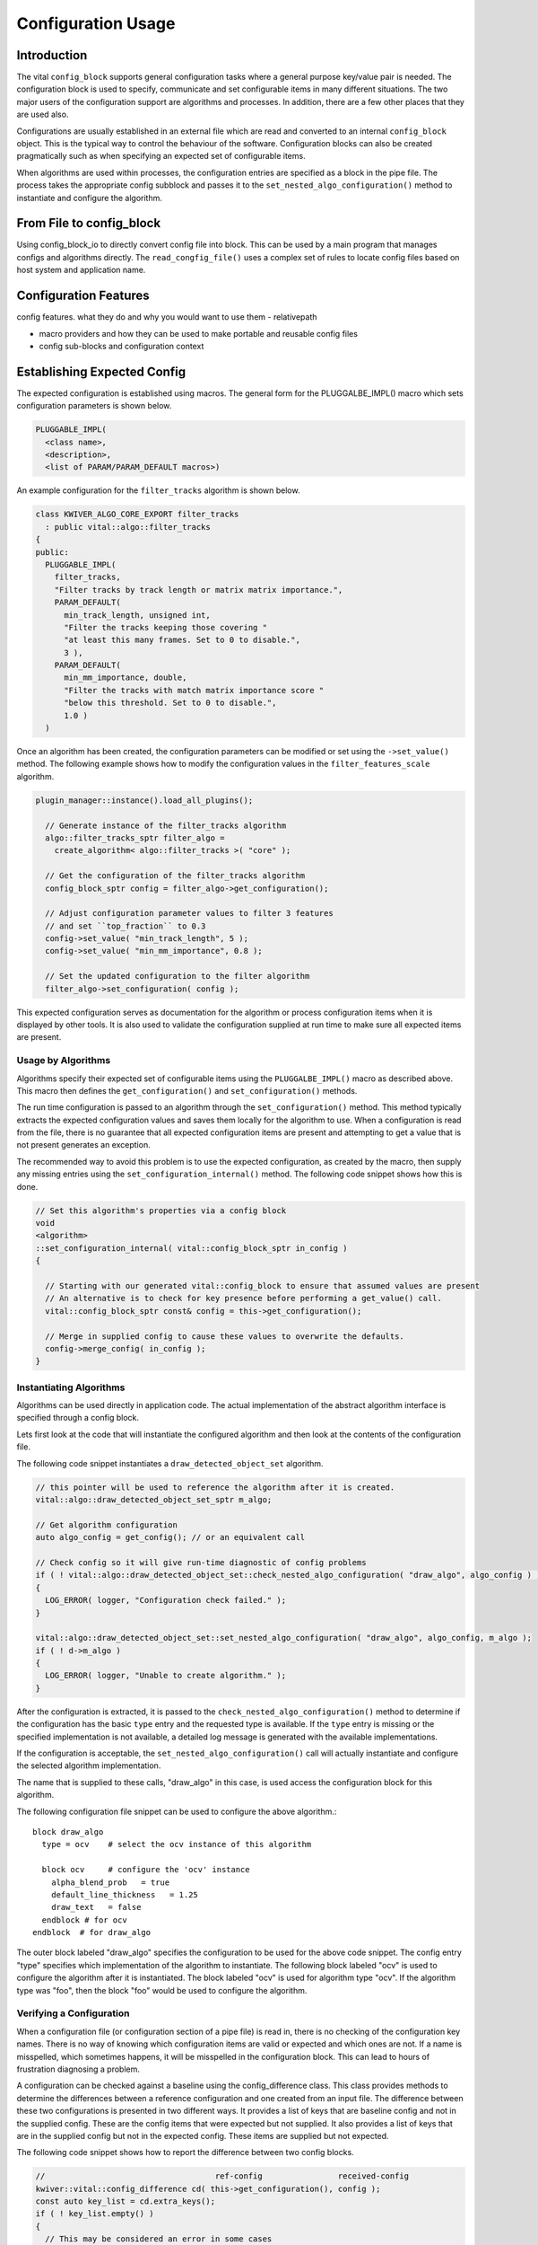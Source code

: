 Configuration Usage
===================

Introduction
------------

The vital ``config_block`` supports general configuration tasks where
a general purpose key/value pair is needed. The configuration block is
used to specify, communicate and set configurable items in many
different situations. The two major users of the configuration support
are algorithms and processes. In addition, there are a few other
places that they are used also.

Configurations are usually established in an external file which are
read and converted to an internal ``config_block`` object. This is the
typical way to control the behaviour of the software. Configuration
blocks can also be created pragmatically such as when specifying an
expected set of configurable items.

When algorithms are used within processes, the configuration entries
are specified as a block in the pipe file. The process takes the
appropriate config subblock and passes it to the
``set_nested_algo_configuration()`` method to instantiate and
configure the algorithm.


From File to config_block
-------------------------

Using config_block_io to directly convert config file into block. This
can be used by a main program that manages configs and algorithms
directly. The ``read_congfig_file()`` uses a complex set of rules to
locate config files based on host system and application name.


Configuration Features
----------------------

config features. what they do and why you would want to use them
- relativepath

- macro providers and how they can be used to make portable and reusable config files

- config sub-blocks and configuration context


Establishing Expected Config
----------------------------

The expected configuration is established using macros. The general form for
the PLUGGALBE_IMPL() macro which sets configuration parameters is shown below.

.. code-block:: c++

  PLUGGABLE_IMPL(
    <class name>,
    <description>,
    <list of PARAM/PARAM_DEFAULT macros>)

An example configuration for the ``filter_tracks`` algorithm is shown below.

.. code-block:: c++

  class KWIVER_ALGO_CORE_EXPORT filter_tracks
    : public vital::algo::filter_tracks
  {
  public:
    PLUGGABLE_IMPL(
      filter_tracks,
      "Filter tracks by track length or matrix matrix importance.",
      PARAM_DEFAULT(
        min_track_length, unsigned int,
        "Filter the tracks keeping those covering "
        "at least this many frames. Set to 0 to disable.",
        3 ),
      PARAM_DEFAULT(
        min_mm_importance, double,
        "Filter the tracks with match matrix importance score "
        "below this threshold. Set to 0 to disable.",
        1.0 )
    )

Once an algorithm has been created, the configuration parameters can be modified
or set using the ``->set_value()`` method. The following example shows how to
modify the configuration values in the ``filter_features_scale`` algorithm.

.. code-block:: c++

  plugin_manager::instance().load_all_plugins();

    // Generate instance of the filter_tracks algorithm
    algo::filter_tracks_sptr filter_algo =
      create_algorithm< algo::filter_tracks >( "core" );

    // Get the configuration of the filter_tracks algorithm
    config_block_sptr config = filter_algo->get_configuration();

    // Adjust configuration parameter values to filter 3 features
    // and set ``top_fraction`` to 0.3
    config->set_value( "min_track_length", 5 );
    config->set_value( "min_mm_importance", 0.8 );

    // Set the updated configuration to the filter algorithm
    filter_algo->set_configuration( config );

This expected configuration serves as documentation for the algorithm
or process configuration items when it is displayed by other tools.
It is also used to validate the configuration supplied at run time to make
sure all expected items are present.


Usage by Algorithms
'''''''''''''''''''

Algorithms specify their expected set of configurable items using the
``PLUGGALBE_IMPL()`` macro as described above.  This macro then defines the
``get_configuration()`` and ``set_configuration()`` methods.

The run time configuration is passed to an algorithm through the
``set_configuration()`` method. This method typically extracts the
expected configuration values and saves them locally for the algorithm
to use. When a configuration is read from the file, there is no
guarantee that all expected configuration items are present and
attempting to get a value that is not present generates an exception.

The recommended way to avoid this problem is to use the expected
configuration, as created by the macro, then supply any missing entries using
the ``set_configuration_internal()`` method. The following code snippet shows
how this is done.

.. code-block:: c++

    // Set this algorithm's properties via a config block
    void
    <algorithm>
    ::set_configuration_internal( vital::config_block_sptr in_config )
    {

      // Starting with our generated vital::config_block to ensure that assumed values are present
      // An alternative is to check for key presence before performing a get_value() call.
      vital::config_block_sptr const& config = this->get_configuration();

      // Merge in supplied config to cause these values to overwrite the defaults.
      config->merge_config( in_config );
    }


Instantiating Algorithms
''''''''''''''''''''''''

Algorithms can be used directly in application code. The actual implementation
of the abstract algorithm interface is specified through a config block.

Lets first look at the code that will instantiate the configured
algorithm and then look at the contents of the configuration file.

The following code snippet instantiates a ``draw_detected_object_set``
algorithm.

.. code-block:: c++

  // this pointer will be used to reference the algorithm after it is created.
  vital::algo::draw_detected_object_set_sptr m_algo;

  // Get algorithm configuration
  auto algo_config = get_config(); // or an equivalent call

  // Check config so it will give run-time diagnostic of config problems
  if ( ! vital::algo::draw_detected_object_set::check_nested_algo_configuration( "draw_algo", algo_config ) )
  {
    LOG_ERROR( logger, "Configuration check failed." );
  }

  vital::algo::draw_detected_object_set::set_nested_algo_configuration( "draw_algo", algo_config, m_algo );
  if ( ! d->m_algo )
  {
    LOG_ERROR( logger, "Unable to create algorithm." );
  }

After the configuration is extracted, it is passed to the
``check_nested_algo_configuration()`` method to determine if the
configuration has the basic ``type`` entry and the requested type is
available. If the ``type`` entry is missing or the specified
implementation is not available, a detailed log message is generated
with the available implementations.

If the configuration is acceptable, the
``set_nested_algo_configuration()`` call will actually instantiate and
configure the selected algorithm implementation.

The name that is supplied to these calls, "draw_algo" in this case, is
used access the configuration block for this algorithm.

The following configuration file snippet can be used to configure
the above algorithm.::

  block draw_algo
    type = ocv    # select the ocv instance of this algorithm

    block ocv     # configure the 'ocv' instance
      alpha_blend_prob   = true
      default_line_thickness   = 1.25
      draw_text   = false
    endblock # for ocv
  endblock  # for draw_algo

The outer block labeled "draw_algo" specifies the configuration to be
used for the above code snippet. The config entry "type" specifies
which implementation of the algorithm to instantiate. The following
block labeled "ocv" is used to configure the algorithm after it is
instantiated. The block labeled "ocv" is used for algorithm type
"ocv". If the algorithm type was "foo", then the block "foo" would be
used to configure the algorithm.


Verifying a Configuration
'''''''''''''''''''''''''

When a configuration file (or configuration section of a pipe file) is
read in, there is no checking of the configuration key names. There is
no way of knowing which configuration items are valid or expected and
which ones are not. If a name is misspelled, which sometimes happens,
it will be misspelled in the configuration block. This can lead to
hours of frustration diagnosing a problem.

A configuration can be checked against a baseline using the
config_difference class. This class provides methods to determine the
differences between a reference configuration and one created from an
input file. The difference between these two configurations is
presented in two different ways. It provides a list of keys that are
baseline config and not in the supplied config. These are the config
items that were expected but not supplied. It also provides a list of
keys that are in the supplied config but not in the expected
config. These items are supplied but not expected.

The following code snippet shows how to report the difference between
two config blocks.

.. code-block:: c++

  //                                    ref-config                received-config
  kwiver::vital::config_difference cd( this->get_configuration(), config );
  const auto key_list = cd.extra_keys();
  if ( ! key_list.empty() )
  {
    // This may be considered an error in some cases
    LOG_WARN( logger(), "Additional parameters found in config block that are not required or desired: "
              << kwiver::vital::join( key_list, ", " ) );
  }

  key_list = cd.unspecified_keys();
  if ( ! key_list.empty() )
  {
    LOG_WARN( logger(), "Parameters that were not supplied in the config, using default values: "
              << kwiver::vital::join( key_list, ", " ) );
  }


Not all applications need to check both cases. There may be good
reasons for not specifying all expected configuration items when the
default values are as expected. In some cases, unexpected items that
are supplied by the configuration may be indications of misspelled
entries.


Config Management Techniques
----------------------------

The configuration file reader provides several alternatives for
managing the complexity of a large configuration. The block / endblock
construct can be used to shorten config lines and modularize the
configuration. The include directove can be used to share or reuse
portions of a config.

Starting with the example config section that selects an algorithm and
configures it::

    algorithm_instance_name:type = type_name
    algorithm_instance_name:type_name:algo_param = value
    algorithm_instance_name:type_name:threshold = 234

The block construct can be used to simplify the configuration and
make it easier to navigate.::

  block algorithm_instance_name
    type = type_name
    block  type_name
      algo_param = value
      threshold = 234
    endblock
  endblock

In cases where the configuration block is extensive or used in
multiple applications, that part of the configuration can exist as a
stand-alone file and be included where it is needed.::

    block  algorithm_instance_name
      include type_name.conf
    endblock

where ``type_name.conf`` contains::

    type = type_name
    block   type_name
      algo_param = value
      threshold = 234
    endblock

Environment variables and config macros can be combined to provide a
level of adaptability to config files. Using the environment macro in
an include directive can provide run time agility without requiring
the file to be edited. The following is an example of selecting a
different include file based on mode.::

  include $ENV{MODE}/config.file.conf


Using enums in config entries
-----------------------------

Quite often a configuration parameter can only take a fixed number of
values such as when the user is trying to configure an enum. The enum
support in vital directly supports converting strings to enum values
with the use of the ``enum_converter`` and enum support in the config
block. The enum converter will verify that the supplied string
represents an enum value, and throw an error if it does not. The list
of valid enum strings is provided to assist in documenting config
entries.

The following code snippets show examples on how to use
the ``ENUM_CONVERTER`` macro.::

   #include <vital/util/enum_converter.h>

  ENUM_CONVERTER(
    method_converter, inpainting_method, { "mask", METHOD_mask },
    { "navier_stokes", METHOD_navier_stokes } )

  ENUM_CONVERTER(
    morphology_converter, morphology_mode,
    { "erode", MORPHOLOGY_erode }, { "dilate", MORPHOLOGY_dilate },
    { "open", MORPHOLOGY_open }, { "close", MORPHOLOGY_close },
    { "none", MORPHOLOGY_none } );
